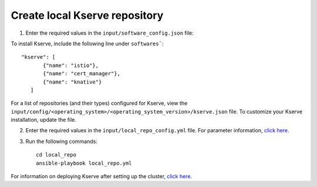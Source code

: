 Create local Kserve repository
------------------------------

1. Enter the required values in the ``input/software_config.json`` file:

.. csv-table:: Parameters for Software Configuration
   :file: ../../Tables/software_config.csv
   :header-rows: 1
   :keepspace:
   :class: longtable


To install Kserve, include the following line under ``softwares```: ::

         "kserve": [
                {"name": "istio"},
                {"name": "cert_manager"},
                {"name": "knative"}
            ]


For a list of repositories (and their types) configured for Kserve, view the ``input/config/<operating_system>/<operating_system_version>/kserve.json`` file. To customize your Kserve installation, update the file.

2. Enter the required values in the ``input/local_repo_config.yml`` file. For parameter information, `click here <RunningLocalRepo.html>`_.
3. Run the following commands: ::

       cd local_repo
       ansible-playbook local_repo.yml

For information on deploying Kserve after setting up the cluster, `click here. <../../Roles/Platform/kserve.html>`_
